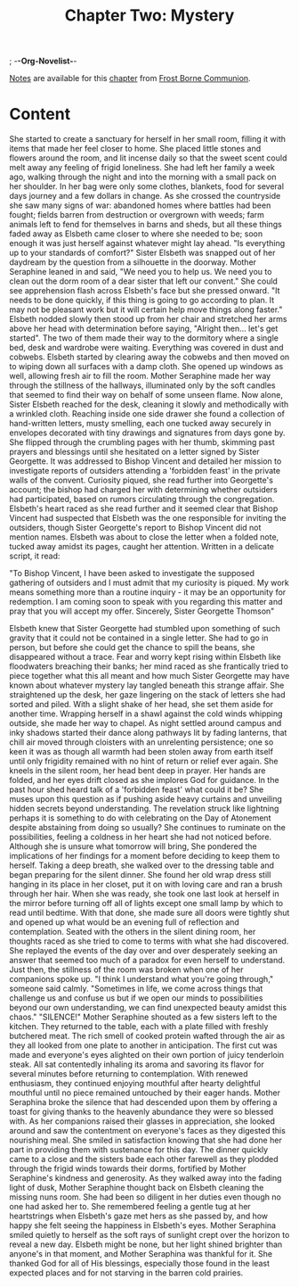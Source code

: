 ; -*-Org-Novelist-*-
#+TITLE: Chapter Two: Mystery
[[file:../Notes/chapter-ChapterTwoMystery-notes.org][Notes]] are available for this [[file:../Indices/chapters.org][chapter]] from [[file:../main.org][Frost Borne Communion]].
* Content
# Mystery
She started to create a sanctuary for herself in her small room, filling it with items that made her feel closer to home. She placed little stones and flowers around the room, and lit incense daily so that the sweet scent could melt away any feeling of frigid loneliness. She had left her family a week ago, walking through the night and into the morning with a small pack on her shoulder. In her bag were only some clothes, blankets, food for several days journey and a few dollars in change. As she crossed the countryside she saw many signs of war: abandoned homes where battles had been fought; fields barren from destruction or overgrown with weeds; farm animals left to fend for themselves in barns and sheds, but all these things faded away as Elsbeth came closer to where she needed to be; soon enough it was just herself against whatever might lay ahead.
"Is everything up to your standards of comfort?" Sister Elsbeth was snapped out of her daydream by the question from a silhouette in the doorway.
Mother Seraphine leaned in and said, "We need you to help us. We need you to clean out the dorm room of a dear sister that left our convent." She could see apprehension flash across Elsbeth's face but she pressed onward. "It needs to be done quickly, if this thing is going to go according to plan. It may not be pleasant work but it will certain help move things along faster."
Elsbeth nodded slowly then stood up from her chair and stretched her arms above her head with determination before saying, "Alright then... let's get started". The two of them made their way to the dormitory where a single bed, desk and wardrobe were waiting. Everything was covered in dust and cobwebs. Elsbeth started by clearing away the cobwebs and then moved on to wiping down all surfaces with a damp cloth. She opened up windows as well, allowing fresh air to fill the room. Mother Seraphine made her way through the stillness of the hallways, illuminated only by the soft candles that seemed to find their way on behalf of some unseen flame.
Now alone, Sister Elsbeth reached for the desk, cleaning it slowly and methodically with a wrinkled cloth. Reaching inside one side drawer she found a collection of hand-written letters, musty smelling, each one tucked away securely in envelopes decorated with tiny drawings and signatures from days gone by. She flipped through the crumbling pages with her thumb, skimming past prayers and blessings until she hesitated on a letter signed by Sister Georgette. It was addressed to Bishop Vincent and detailed her mission to investigate reports of outsiders attending a 'forbidden feast' in the private walls of the convent. Curiosity piqued, she read further into Georgette's account; the bishop had charged her with determining whether outsiders had participated, based on rumors circulating through the congregation.
Elsbeth's heart raced as she read further and it seemed clear that Bishop Vincent had suspected that Elsbeth was the one responsible for inviting the outsiders, though Sister Georgette's report to Bishop Vincent did not mention names. Elsbeth was about to close the letter when a folded note, tucked away amidst its pages, caught her attention. Written in a delicate script, it read:

"To Bishop Vincent,
I have been asked to investigate the supposed gathering of outsiders and I must admit that my curiosity is piqued. My work means something more than a routine inquiry - it may be an opportunity for redemption. I am coming soon to speak with you regarding this matter and pray that you will accept my offer.
Sincerely,
Sister Georgette Thomson"

Elsbeth knew that Sister Georgette had stumbled upon something of such gravity that it could not be contained in a single letter. She had to go in person, but before she could get the chance to spill the beans, she disappeared without a trace. Fear and worry kept rising within Elsbeth like floodwaters breaching their banks; her mind raced as she frantically tried to piece together what this all meant and how much Sister Georgette may have known about whatever mystery lay tangled beneath this strange affair. She straightened up the desk, her gaze lingering on the stack of letters she had sorted and piled. With a slight shake of her head, she set them aside for another time. Wrapping herself in a shawl against the cold winds whipping outside, she made her way to chapel. As night settled around campus and inky shadows started their dance along pathways lit by fading lanterns, that chill air moved through cloisters with an unrelenting persistence; one so keen it was as though all warmth had been stolen away from earth itself until only frigidity remained with no hint of return or relief ever again.
She kneels in the silent room, her head bent deep in prayer. Her hands are folded, and her eyes drift closed as she implores God for guidance. In the past hour shed heard talk of a 'forbidden feast' what could it be? She muses upon this question as if pushing aside heavy curtains and unveiling hidden secrets beyond understanding. The revelation struck like lightning perhaps it is something to do with celebrating on the Day of Atonement despite abstaining from doing so usually?
She continues to ruminate on the possibilities, feeling a coldness in her heart she had not noticed before. Although she is unsure what tomorrow will bring, She pondered the implications of her findings for a moment before deciding to keep them to herself. Taking a deep breath, she walked over to the dressing table and began preparing for the silent dinner. She found her old wrap dress still hanging in its place in her closet, put it on with loving care and ran a brush through her hair.
When she was ready, she took one last look at herself in the mirror before turning off all of lights except one small lamp by which to read until bedtime. With that done, she made sure all doors were tightly shut and opened up what would be an evening full of reflection and contemplation.
Seated with the others in the silent dining room, her thoughts raced as she tried to come to terms with what she had discovered. She replayed the events of the day over and over desperately seeking an answer that seemed too much of a paradox for even herself to understand.
Just then, the stillness of the room was broken when one of her companions spoke up.
  "I think I understand what you're going through," someone said calmly. "Sometimes in life, we come across things that challenge us and confuse us but if we open our minds to possibilities beyond our own understanding, we can find unexpected beauty amidst this chaos."
  "SILENCE!" Mother Seraphine shouted as a few sisters left to the kitchen. They returned to the table, each with a plate filled with freshly butchered meat. The rich smell of cooked protein wafted through the air as they all looked from one plate to another in anticipation. The first cut was made and everyone's eyes alighted on their own portion of juicy tenderloin steak. All sat contentedly inhaling its aroma and savoring its flavor for several minutes before returning to contemplation. With renewed enthusiasm, they continued enjoying mouthful after hearty delightful mouthful until no piece remained untouched by their eager hands.
  Mother Seraphina broke the silence that had descended upon them by offering a toast for giving thanks to the heavenly abundance they were so blessed with. As her companions raised their glasses in appreciation, she looked around and saw the contentment on everyone's faces as they digested this nourishing meal. She smiled in satisfaction knowing that she had done her part in providing them with sustenance for this day.
  The dinner quickly came to a close and the sisters bade each other farewell as they plodded through the frigid winds towards their dorms, fortified by Mother Seraphine's kindness and generosity. As they walked away into the fading light of dusk, Mother Seraphine thought back on Elsbeth cleaning the missing nuns room. She had been so diligent in her duties even though no one had asked her to. She remembered feeling a gentle tug at her heartstrings when Elsbeth's gaze met hers as she passed by, and how happy she felt seeing the happiness in Elsbeth's eyes.
  Mother Seraphina smiled quietly to herself as the soft rays of sunlight crept over the horizon to reveal a new day. Elsbeth might be none, but her light shined brighter than anyone's in that moment, and Mother Seraphina was thankful for it. She thanked God for all of His blessings, especially those found in the least expected places and for not starving in the barren cold prairies.
